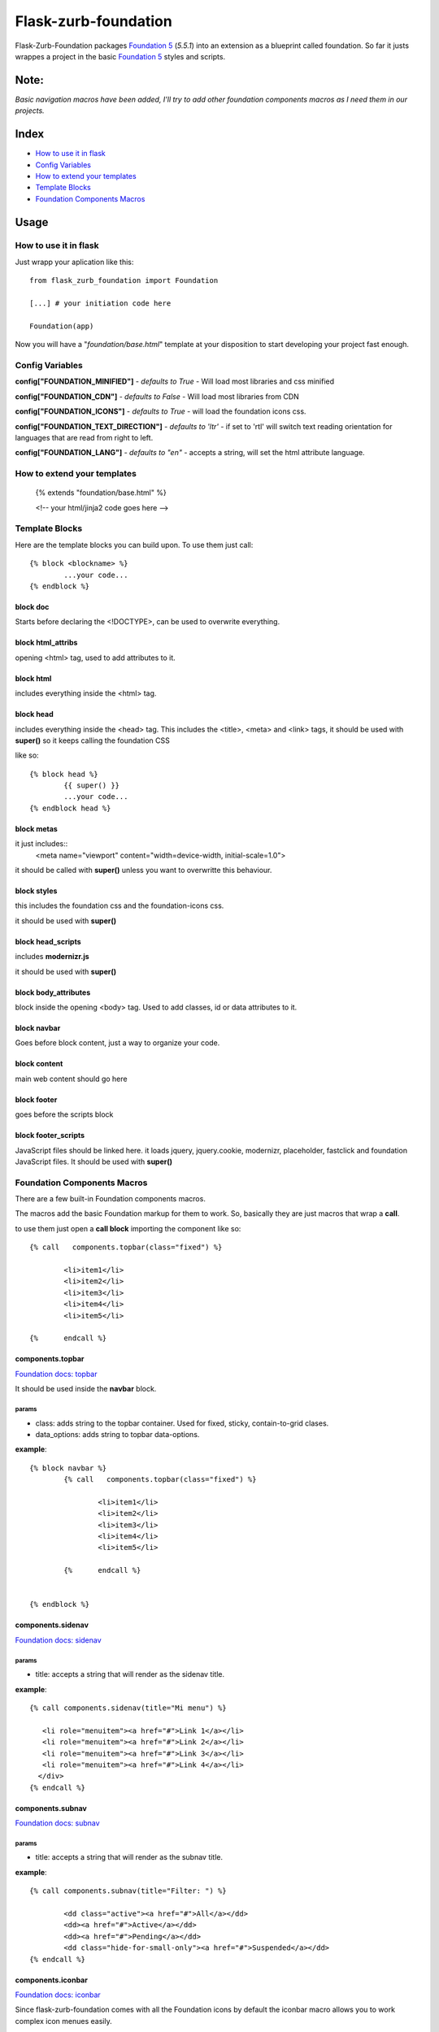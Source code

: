 Flask-zurb-foundation
=======================



.. image:: https://travis-ci.org/ondoheer/flask-zurb-foundation.png?branch=master
   :target: https://travis-ci.org/ondoheer/flask-zurb-foundation


Flask-Zurb-Foundation packages `Foundation 5
<http://foundation.zurb.com/>`_ (*5.5.1*) into an extension as a blueprint called foundation.
So far it justs wrappes a project in the basic `Foundation 5
<http://foundation.zurb.com/>`_ styles and scripts.


Note:
--------

*Basic navigation macros have been added, I'll try to add other foundation components macros as I need them in our projects.*

Index
---------

- `How to use it in flask`_
- `Config Variables`_
- `How to extend your templates`_
- `Template Blocks`_
- `Foundation Components Macros`_




Usage
------

How to use it in flask
************************

Just wrapp your aplication like this::

    from flask_zurb_foundation import Foundation

    [...] # your initiation code here

    Foundation(app)


Now you will have a "*foundation/base.html*" template at your disposition to start developing your project fast enough.


Config Variables
******************

**config["FOUNDATION_MINIFIED"]** - *defaults to True* - Will load most libraries and css minified

**config["FOUNDATION_CDN"]** - *defaults to False* - Will load most libraries from CDN 

**config["FOUNDATION_ICONS"]** - *defaults to True* - will load the foundation icons css.

**config["FOUNDATION_TEXT_DIRECTION"]** - *defaults to 'ltr'* - if set to 'rtl' will switch text reading orientation for languages that are read from right to left.

**config["FOUNDATION_LANG"]** - *defaults to "en"* - accepts a string, will set the html attribute language.


How to extend your templates
*******************************

	{% extends "foundation/base.html" %}

	<!-- your html/jinja2 code goes here -->

Template Blocks
******************

Here are the template blocks you can build upon.
To use them just call::

	{% block <blockname> %}
		...your code...
	{% endblock %}


block doc
++++++++++

Starts before declaring the <!DOCTYPE>, can be used to overwrite everything.

block html_attribs
+++++++++++++++++++

opening <html> tag, used to add attributes to it.


block html
+++++++++++

includes everything inside the <html> tag.


block head
+++++++++++

includes everything inside the <head> tag. This includes the <title>, <meta> and <link> tags, it should be used with **super()** so it keeps calling the foundation CSS

like so::

	{% block head %}
		{{ super() }}
		...your code...
	{% endblock head %}


block metas
++++++++++++

it just includes::
	<meta name="viewport" content="width=device-width, initial-scale=1.0">

it should be called with **super()** unless you want to overwritte this behaviour.

block styles
++++++++++++

this includes the foundation css and the foundation-icons css. 

it should be used with **super()**

block head_scripts
+++++++++++++++++++

includes **modernizr.js**

it should be used with **super()**

block body_attributes
++++++++++++++++++++++

block inside the opening <body> tag. Used to add classes, id or data attributes to it.


block navbar
+++++++++++++++

Goes before block content, just a way to organize your code.

block content
+++++++++++++++

main web content should go here

block footer
+++++++++++++

goes before the scripts block 

block footer_scripts
+++++++++++++++++++++

JavaScript files should be linked here.
it loads jquery, jquery.cookie, modernizr, placeholder, fastclick and foundation JavaScript files.
It should be used with **super()**

Foundation Components Macros
*****************************

There are a few built-in Foundation components macros.

The macros add the basic Foundation markup for them to work. So, basically they are just macros that wrap a **call**.

to use them just open a **call block** importing the component like so::

	{% call   components.topbar(class="fixed") %}

		<li>item1</li>
		<li>item2</li>
		<li>item3</li>
		<li>item4</li>
		<li>item5</li>

	{%	endcall %}


components.topbar
++++++++++++++++++

`Foundation docs: topbar <http://foundation.zurb.com/docs/components/topbar.html>`_

It should be used inside the **navbar** block.

params
```````

- class: adds string to the topbar container. Used for fixed, sticky, contain-to-grid clases.

- data_options: adds string to topbar data-options.

**example**::

	{% block navbar %}
		{% call   components.topbar(class="fixed") %}
		
			<li>item1</li>
			<li>item2</li>
			<li>item3</li>
			<li>item4</li>
			<li>item5</li>

		{%	endcall %}

	  
	{% endblock %}





components.sidenav
++++++++++++++++++++

`Foundation docs: sidenav <http://foundation.zurb.com/docs/components/sidenav.html>`_

params
```````

- title: accepts a string that will render as the sidenav title.


**example**::

	{% call components.sidenav(title="Mi menu") %}

	   <li role="menuitem"><a href="#">Link 1</a></li>
	   <li role="menuitem"><a href="#">Link 2</a></li>
	   <li role="menuitem"><a href="#">Link 3</a></li>
	   <li role="menuitem"><a href="#">Link 4</a></li>
	  </div>
	{% endcall %}



components.subnav
++++++++++++++++++++

`Foundation docs: subnav <http://foundation.zurb.com/docs/components/subnav.html>`_

params
```````

- title: accepts a string that will render as the subnav title.


**example**::

	{% call components.subnav(title="Filter: ") %}
		
		<dd class="active"><a href="#">All</a></dd>
		<dd><a href="#">Active</a></dd>
		<dd><a href="#">Pending</a></dd>
		<dd class="hide-for-small-only"><a href="#">Suspended</a></dd>
	{% endcall %}


components.iconbar
+++++++++++++++++++

`Foundation docs: iconbar <http://foundation.zurb.com/docs/components/icon-bar.html>`_

Since flask-zurb-foundation comes with all the Foundation icons by default the iconbar macro allows you to work complex icon menues easily.

params
```````

- number : -*string* - written number, ex. "one", "five"; from one to eight. It will render evely distributed icons according to the number passed to it.
- vertical:  - *bool* - defaults to False.
- type: - *string* - defaults to *img*, acepts *icon*. Img will load the default Foundation SVGs, using icon will load the icons as font-icons, allowing for an easier change of icons colors.
- icons: - *list* - acceptsa list of strings with the name of the icons or imgs you want to load for the iconbar. Place them in the order you want them to appear. Just pass to the array the name of the foundation `icons <http://zurb.com/playground/foundation-icon-fonts-3>`_ preceded by "fi-". (check the example)
- labels: - *list* - defaults to empty. List of strings that will display under the icons (if you need it). Write them in the same order as their corresponding icons.

**example**::

	{% call components.iconbar(number="four", vertical=True, icons=["fi-home", "fi-bookmark", "fi-info", "fi-anchor"], labels=["Home", "Bookmarks", "info", "anchor"]) %}
  
	{% endcall%}



components.offcanvas
++++++++++++++++++++++

`Foundation docs: offcanvas <http://foundation.zurb.com/docs/components/offcanvas.html>`_

Just the basic off canvas markup. Remeber all of your web content should fit inside of the **call**.

**example**::

	{% call components.offcanvas() %}
		<!-- Off Canvas Menu -->
		    <aside class="left-off-canvas-menu">
		        <!-- whatever you want goes here -->
		        <ul>
		          <li><a href="#">Item 1</a></li>
		        ...
		        </ul>
		    </aside>

		    <!-- main content goes here -->
		    <p>Set in the year 0 F.E. ("Foundation Era"), The Psychohistorians opens on Trantor, the capital of the 12,000-year-old Galactic Empire. Though the empire appears stable and powerful, it is slowly decaying in ways that parallel the decline of the Western Roman Empire. Hari Seldon, a mathematician and psychologist, has developed psychohistory, a new field of science and psychology that equates all possibilities in large societies to mathematics, allowing for the prediction of future events.</p>
    {% endcall %}